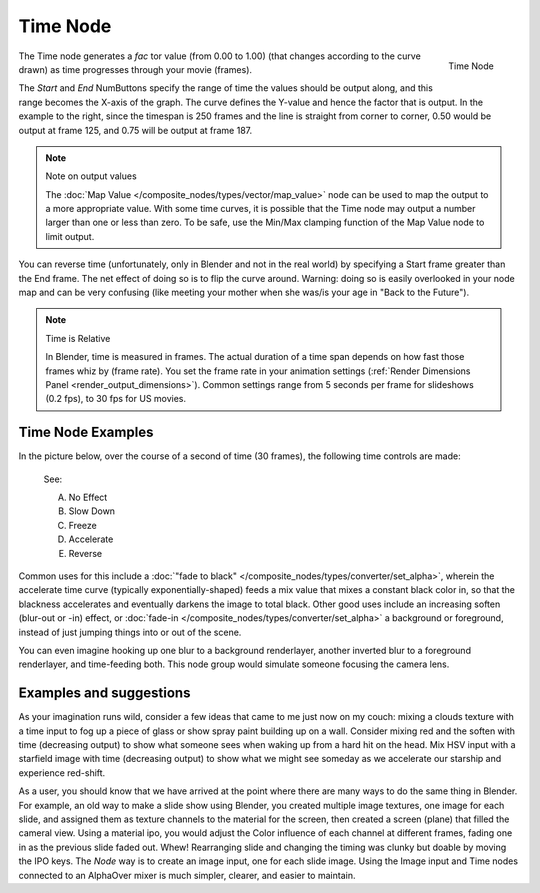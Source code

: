 
*********
Time Node
*********

.. figure:: /images/compositing_nodes_time.png
   :align: right
   :width: 150px

   Time Node

The Time node generates a *fac* tor value (from 0.00 to 1.00)
(that changes according to the curve drawn) as time progresses through your movie (frames).

The *Start* and *End* NumButtons specify the range of time the values
should be output along, and this range becomes the X-axis of the graph.
The curve defines the Y-value and hence the factor that is output.
In the example to the right,
since the timespan is 250 frames and the line is straight from corner to corner,
0.50 would be output at frame 125, and 0.75 will be output at frame 187.

.. note:: Note on output values

   The :doc:`Map Value </composite_nodes/types/vector/map_value>`
   node can be used to map the output to a more appropriate value.
   With some time curves, it is possible that the Time node may output a number larger than one or less than zero.
   To be safe, use the Min/Max clamping function of the Map Value node to limit output.


You can reverse time (unfortunately, only in Blender and not in the real world)
by specifying a Start frame greater than the End frame.
The net effect of doing so is to flip the curve around. Warning:
doing so is easily overlooked in your node map and can be very confusing
(like meeting your mother when she was/is your age in "Back to the Future").


.. note:: Time is Relative

   In Blender, time is measured in frames.
   The actual duration of a time span depends on how fast those frames whiz by (frame rate).
   You set the frame rate in your animation settings (:ref:`Render Dimensions Panel <render_output_dimensions>`).
   Common settings range from 5 seconds per frame for slideshows (0.2 fps), to 30 fps for US movies.


Time Node Examples
==================

In the picture below, over the course of a second of time (30 frames),
the following time controls are made:


.. figure:: /images/Compositing-Time.jpg

   See:

   A) No Effect
   B) Slow Down
   C) Freeze
   D) Accelerate
   E) Reverse


Common uses for this include a
:doc:`"fade to black" </composite_nodes/types/converter/set_alpha>`,
wherein the accelerate time curve (typically exponentially-shaped)
feeds a mix value that mixes a constant black color in,
so that the blackness accelerates and eventually darkens the image to total black.
Other good uses include an increasing soften (blur-out or -in) effect,
or :doc:`fade-in </composite_nodes/types/converter/set_alpha>` a background or foreground,
instead of just jumping things into or out of the scene.


You can even imagine hooking up one blur to a background renderlayer,
another inverted blur to a foreground renderlayer, and time-feeding both.
This node group would simulate someone focusing the camera lens.


Examples and suggestions
========================

As your imagination runs wild, consider a few ideas that came to me just now on my couch:
mixing a clouds texture with a time input to fog up a piece of glass or show spray paint
building up on a wall. Consider mixing red and the soften with time (decreasing output)
to show what someone sees when waking up from a hard hit on the head.
Mix HSV input with a starfield image with time (decreasing output)
to show what we might see someday as we accelerate our starship and experience red-shift.

As a user, you should know that we have arrived at the point where there are many ways to do
the same thing in Blender. For example, an old way to make a slide show using Blender,
you created multiple image textures, one image for each slide,
and assigned them as texture channels to the material for the screen, then created a screen
(plane) that filled the cameral view. Using a material ipo,
you would adjust the Color influence of each channel at different frames,
fading one in as the previous slide faded out.
Whew! Rearranging slide and changing the timing was clunky but doable by moving the IPO keys.
The *Node* way is to create an image input, one for each slide image.
Using the Image input and Time nodes connected to an AlphaOver mixer is much simpler, clearer,
and easier to maintain.
